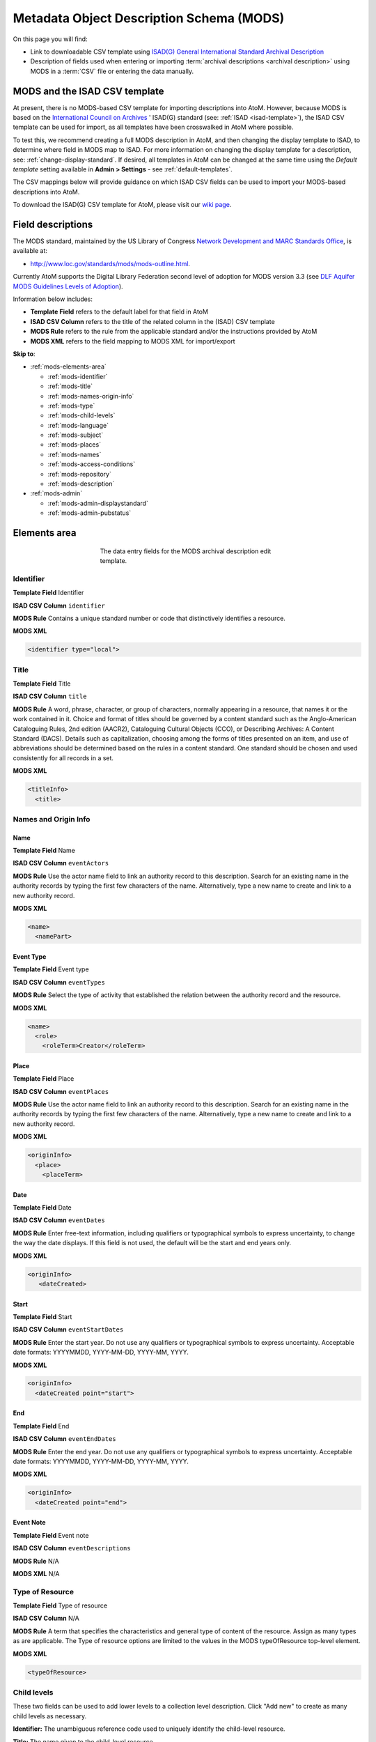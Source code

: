 .. _mods-template:

=========================================
Metadata Object Description Schema (MODS)
=========================================

On this page you will find:

* Link to downloadable CSV template using
  `ISAD(G) General International Standard Archival Description <http://www.ica.org/10207/standards/isadg-general-international-standard-archival-description-second-edition.html>`_
* Description of fields used when entering or importing
  :term:`archival descriptions <archival description>` using MODS
  in a :term:`CSV` file or entering the data manually.

.. seealso::

   * :ref:`archival-descriptions`
   * :ref:`csv-testing-import`
   * :ref:`import-descriptions-terms`
   * :ref:`export-descriptions-terms`

.. _mods-and-csv:

MODS and the ISAD CSV template
==============================

At present, there is no MODS-based CSV template for importing descriptions
into  AtoM. However, because MODS is based on the `International Council
on Archives <http://www.ica.org/>`_ ' ISAD(G) standard (see:
:ref:`ISAD <isad-template>`), the ISAD CSV template
can be used for import, as all templates have been crosswalked in AtoM where
possible.

To test this, we recommend creating a full MODS description in AtoM, and then
changing the display template to ISAD, to determine where field in MODS map to
ISAD. For more information on changing the display template for a description,
see: :ref:`change-display-standard`. If desired, all templates in AtoM can be
changed at the  same time using the *Default template* setting available in
**Admin > Settings** - see :ref:`default-templates`.

The CSV mappings below will provide guidance on which ISAD CSV fields can be
used to import your MODS-based descriptions into AtoM.

To download the ISAD(G) CSV template for AtoM, please visit our `wiki page <https://wiki.accesstomemory.org/Resources/CSV_templates>`_.

Field descriptions
==================

The MODS standard, maintained by the US Library of Congress `Network
Development and MARC Standards Office <http://www.loc.gov/marc/ndmso.html>`__,
is available at:

* http://www.loc.gov/standards/mods/mods-outline.html.

Currently AtoM supports the Digital Library Federation second level of adoption
for MODS version 3.3 (see `DLF Aquifer MODS Guidelines Levels of Adoption
<https://wiki.dlib.indiana.edu/display/DLFAquifer/MODS+Guidelines+Levels+of+Adoption>`__).

Information below includes:

* **Template Field** refers to the default label for that field in AtoM
* **ISAD CSV Column** refers to the title of the related column in the (ISAD) CSV
  template
* **MODS Rule** refers to the rule from the applicable standard and/or the
  instructions provided by AtoM
* **MODS XML** refers to the field mapping to MODS XML for import/export

**Skip to**:

* :ref:`mods-elements-area`

  * :ref:`mods-identifier`
  * :ref:`mods-title`
  * :ref:`mods-names-origin-info`
  * :ref:`mods-type`
  * :ref:`mods-child-levels`
  * :ref:`mods-language`
  * :ref:`mods-subject`
  * :ref:`mods-places`
  * :ref:`mods-names`
  * :ref:`mods-access-conditions`
  * :ref:`mods-repository`
  * :ref:`mods-description`

* :ref:`mods-admin`

  * :ref:`mods-admin-displaystandard`
  * :ref:`mods-admin-pubstatus`


.. _mods-elements-area:

Elements area
==================

.. figure:: images/mods-elements-area.*
   :align: center
   :figwidth: 50%
   :width: 100%
   :alt: An image of the data entry fields in the MODS template.

   The data entry fields for the MODS archival description edit template.

.. _mods-identifier:

Identifier
----------

**Template Field** Identifier

**ISAD CSV Column** ``identifier``

**MODS Rule** Contains a unique standard number or code that distinctively
identifies a resource.

**MODS XML**

.. code-block:: xml

   <identifier type="local">

.. _mods-title:

Title
-----

**Template Field** Title

**ISAD CSV Column** ``title``

**MODS Rule** A word, phrase, character, or group of characters, normally
appearing in a resource, that names it or the work contained in it. Choice
and format of titles should be governed by a content standard such as the
Anglo-American Cataloguing Rules, 2nd edition (AACR2), Cataloguing Cultural
Objects (CCO), or Describing Archives: A Content Standard (DACS). Details
such as capitalization, choosing among the forms of titles presented on an item,
and use of abbreviations should be determined based on the rules in a content
standard. One standard should be chosen and used consistently for all records
in a set.

**MODS XML**

.. code-block:: xml

   <titleInfo>
     <title>

.. _mods-names-origin-info:

Names and Origin Info
---------------------

Name
^^^^

**Template Field** Name

**ISAD CSV Column** ``eventActors``

**MODS Rule** Use the actor name field to link an authority record to this
description. Search for an existing name in the authority records by typing
the first few characters of the name. Alternatively, type a new name to create
and link to a new authority record.

**MODS XML**

.. code-block:: xml

   <name>
     <namePart>

Event Type
^^^^^^^^^^

**Template Field** Event type

**ISAD CSV Column** ``eventTypes``

**MODS Rule** Select the type of activity that established the relation between
the authority record and the resource.

**MODS XML**

.. code-block:: xml

   <name>
     <role>
       <roleTerm>Creator</roleTerm>

Place
^^^^^

**Template Field** Place

**ISAD CSV Column** ``eventPlaces``

**MODS Rule** Use the actor name field to link an authority record to this
description. Search for an existing name in the authority records by typing
the first few characters of the name. Alternatively, type a new name to create
and link to a new authority record.

**MODS XML**

.. code-block:: xml

   <originInfo>
     <place>
       <placeTerm>

Date
^^^^

**Template Field** Date

**ISAD CSV Column** ``eventDates``

**MODS Rule** Enter free-text information, including qualifiers or typographical
symbols to express uncertainty, to change the way the date displays. If this field
is not used, the default will be the start and end years only.

**MODS XML**

.. code-block:: xml

   <originInfo>
      <dateCreated>

Start
^^^^^

**Template Field** Start

**ISAD CSV Column** ``eventStartDates``

**MODS Rule** Enter the start year. Do not use any qualifiers or typographical
symbols to express uncertainty. Acceptable date formats: YYYYMMDD, YYYY-MM-DD,
YYYY-MM, YYYY.

**MODS XML**

.. code-block:: xml

   <originInfo>
     <dateCreated point="start">

End
^^^

**Template Field** End

**ISAD CSV Column** ``eventEndDates``

**MODS Rule** Enter the end year. Do not use any qualifiers or typographical
symbols to express uncertainty. Acceptable date formats: YYYYMMDD, YYYY-MM-DD,
YYYY-MM, YYYY.

**MODS XML**

.. code-block:: xml

  <originInfo>
    <dateCreated point="end">

Event Note
^^^^^^^^^^^

**Template Field** Event note

**ISAD CSV Column** ``eventDescriptions``

**MODS Rule** N/A

**MODS XML** N/A

.. _mods-type:

Type of Resource
----------------

**Template Field** Type of resource

**ISAD CSV Column** N/A

**MODS Rule** A term that specifies the characteristics and general type of
content of the resource. Assign as many types as are applicable. The Type of resource
options are limited to the values in the MODS typeOfResource top-level element.

**MODS XML**

.. code-block:: xml

   <typeOfResource>

.. _mods-child-levels:

Child levels
------------

These two fields can be used to add lower levels to a collection level
description. Click "Add new" to create as many child levels as necessary.

**Identifier:** The unambiguous reference code used to uniquely identify the
child-level resource.

**Title:** The name given to the child-level resource.

.. _mods-language:

Language
--------

**Template Field** Language

**ISAD CSV Column** ``language``

**MODS Rule** A designation of the language in which the content of the resource
is expressed. Select as many languages as required.

**MODS XML**

.. code-block:: xml

  <language>

.. _mods-subject:

Subject
-------

**Template Field** Subject

**ISAD CSV Column** ``subjectAccessPoints``

**MODS Rule** A term or phrase representing the primary topic(s) on which a work
is focused. Search for an existing term in the Subjects taxonomy by typing the first
few characters of the term name. Alternatively, type a new name to create and link to
a new subject term.

**MODS XML**

.. code-block:: xml

   <subject>
      <topic>

.. _mods-places:

Places
------

**Template Field** Places

**ISAD CSV Column** ``placeAccessPoints``

**MODS Rule** Search for an existing term in the Places taxonomy by typing the first
few characters of the term name. Alternatively, type a new term to create and link to
a new place term.

**MODS XML**

.. code-block:: xml

   <subject>
      <geographic>

.. _mods-names:

Names
-----

**Template Field** Names

**ISAD CSV Column** ``nameAccessPoints``

**MODS Rule** "Choose provenance, author, and other non-subject access points from
the archival description, as appropriate. All access points must be apparent from
the archival description to which they relate." (RAD 21.0B) The values in this field are
drawn from the Authorized form of name field in authority records. Search for an
existing name by typing the first few characters of the name. Alternatively, type
a new name to create and link to a new authority record.

**MODS XML**

.. code-block:: xml

   <subject>
      <name>

.. _mods-access-conditions:

Access Conditions
-----------------

**Template Field** Names

**ISAD CSV Column** ``accessConditions``

**MODS Rule** Information about restrictions imposed on access to a resource. See
MODS accessCondition top-level element for more information on how to use this field.

**MODS XML**

.. code-block:: xml

   <accessCondition type="restriction on access">

.. _mods-repository:

Repository
----------

**Template Field** Repository

**ISAD CSV Column** ``repository``

**MODS Rule** Identifies the institution or repository holding the resource. Search
for an existing repository name by typing in the first few letters of the name.
Alternatively, type a new name to create and link to a new repository record.

**MODS XML**

.. code-block:: xml

   <location>
      <physicalLocation>

.. _mods-description:

Description
-----------

**Template Field** Description

**ISAD CSV Column** ``scopeAndContent``

**MODS Rule** An abstract, table of contents, or description of the resource's scope
and contents.

**MODS XML**

.. code-block:: xml

   <abstract type="description">

:ref:`Back to the top <mods-template>`

.. _mods-admin:

Administration area
===================

.. figure:: images/admin-area-mods.png
   :align: center
   :figwidth: 80%
   :width: 100%
   :alt: An image of the data entry fields for the Administration area.

   The data entry fields for the Administration area.

.. _mods-admin-displaystandard:

Display standard
----------------

**Template Field**: Display standard

**ISAD CSV Column**: N/A

**MODS Rule**: N/A

**MODS XML**: N/A

.. NOTE::

   This fields allows the user to choose a different display standard
   from the :ref:`default template <default-templates>`
   for the shown archival description only, with the option to also change the
   display standard for all existing children of the description. See:
   :ref:`change-display-standard`.

   .. _mods-admin-pubstatus:

Publication status
------------------

**Template field** Publication status is available under the More tab located on the object view screen.

**CSV column** publicationsStatus

**RAD Rule** N/A

**EAD**

.. code-block:: xml

  <odd type="publicationStatus">
     <p>

.. note::

  The :term:`publication status` refers to the public visibility of a
  description for unauthenticated (e.g. not logged in) users. The default
  terms available are "Published" (i.e. visible to public users), and "Draft"
  (e.g. not visible to public users). See: :ref:`publish-archival-description`.

  In the :ref:`Global Site Settings <global-settings>`, if the default
  publication status is set to draft, all imported descriptions will be set to
  draft and the EAD file will have the value "draft" in the
  <odd type="publicationStatus"> tag.

:ref:`Back to the top <dc-template>`
